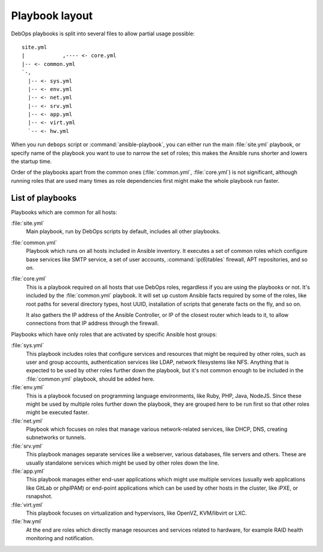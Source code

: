 Playbook layout
===============

DebOps playbooks is split into several files to allow partial usage possible::

    site.yml
    |            ,---- <- core.yml
    |-- <- common.yml
    `-,
      |-- <- sys.yml
      |-- <- env.yml
      |-- <- net.yml
      |-- <- srv.yml
      |-- <- app.yml
      |-- <- virt.yml
      `-- <- hw.yml

When you run ``debops`` script or :command:`ansible-playbook`, you can either run the
main :file:`site.yml` playbook, or specify name of the playbook you want to use to
narrow the set of roles; this makes the Ansible runs shorter and lowers the
startup time.

Order of the playbooks apart from the common ones (:file:`common.yml`,
:file:`core.yml`) is not significant, although running roles that are used many
times as role dependencies first might make the whole playbook run faster.

List of playbooks
-----------------

Playbooks which are common for all hosts:

:file:`site.yml`
  Main playbook, run by DebOps scripts by default, includes all other
  playbooks.

:file:`common.yml`
  Playbook which runs on all hosts included in Ansible inventory. It executes
  a set of common roles which configure base services like SMTP service, a set
  of user accounts, :command:`ip(6)tables` firewall, APT repositories, and so on.

:file:`core.yml`
  This is a playbook required on all hosts that use DebOps roles, regardless if
  you are using the playbooks or not. It's included by the :file:`common.yml`
  playbook. It will set up custom Ansible facts required by some of the roles,
  like root paths for several directory types, host UUID, installation of
  scripts that generate facts on the fly, and so on.

  It also gathers the IP address of the Ansible Controller, or IP of the
  closest router which leads to it, to allow connections from that IP address
  through the firewall.

Playbooks which have only roles that are activated by specific Ansible host
groups:

:file:`sys.yml`
  This playbook includes roles that configure services and resources that might
  be required by other roles, such as user and group accounts, authentication
  services like LDAP, network filesystems like NFS. Anything that is expected
  to be used by other roles further down the playbook, but it's not common
  enough to be included in the :file:`common.yml` playbook, should be added here.

:file:`env.yml`
  This is a playbook focused on programming language environments, like Ruby,
  PHP, Java, NodeJS. Since these might be used by multiple roles further down
  the playbook, they are grouped here to be run first so that other roles might
  be executed faster.

:file:`net.yml`
  Playbook which focuses on roles that manage various network-related services,
  like DHCP, DNS, creating subnetworks or tunnels.

:file:`srv.yml`
  This playbook manages separate services like a webserver, various databases,
  file servers and others. These are usually standalone services which might be
  used by other roles down the line.

:file:`app.yml`
  This playbook manages either end-user applications which might use multiple
  services (usually web applications like GitLab or phpIPAM) or end-point
  applications which can be used by other hosts in the cluster, like iPXE, or
  rsnapshot.

:file:`virt.yml`
  This playbook focuses on virtualization and hypervisors, like OpenVZ,
  KVM/libvirt or LXC.

:file:`hw.yml`
  At the end are roles which directly manage resources and services related to
  hardware, for example RAID health monitoring and notification.

